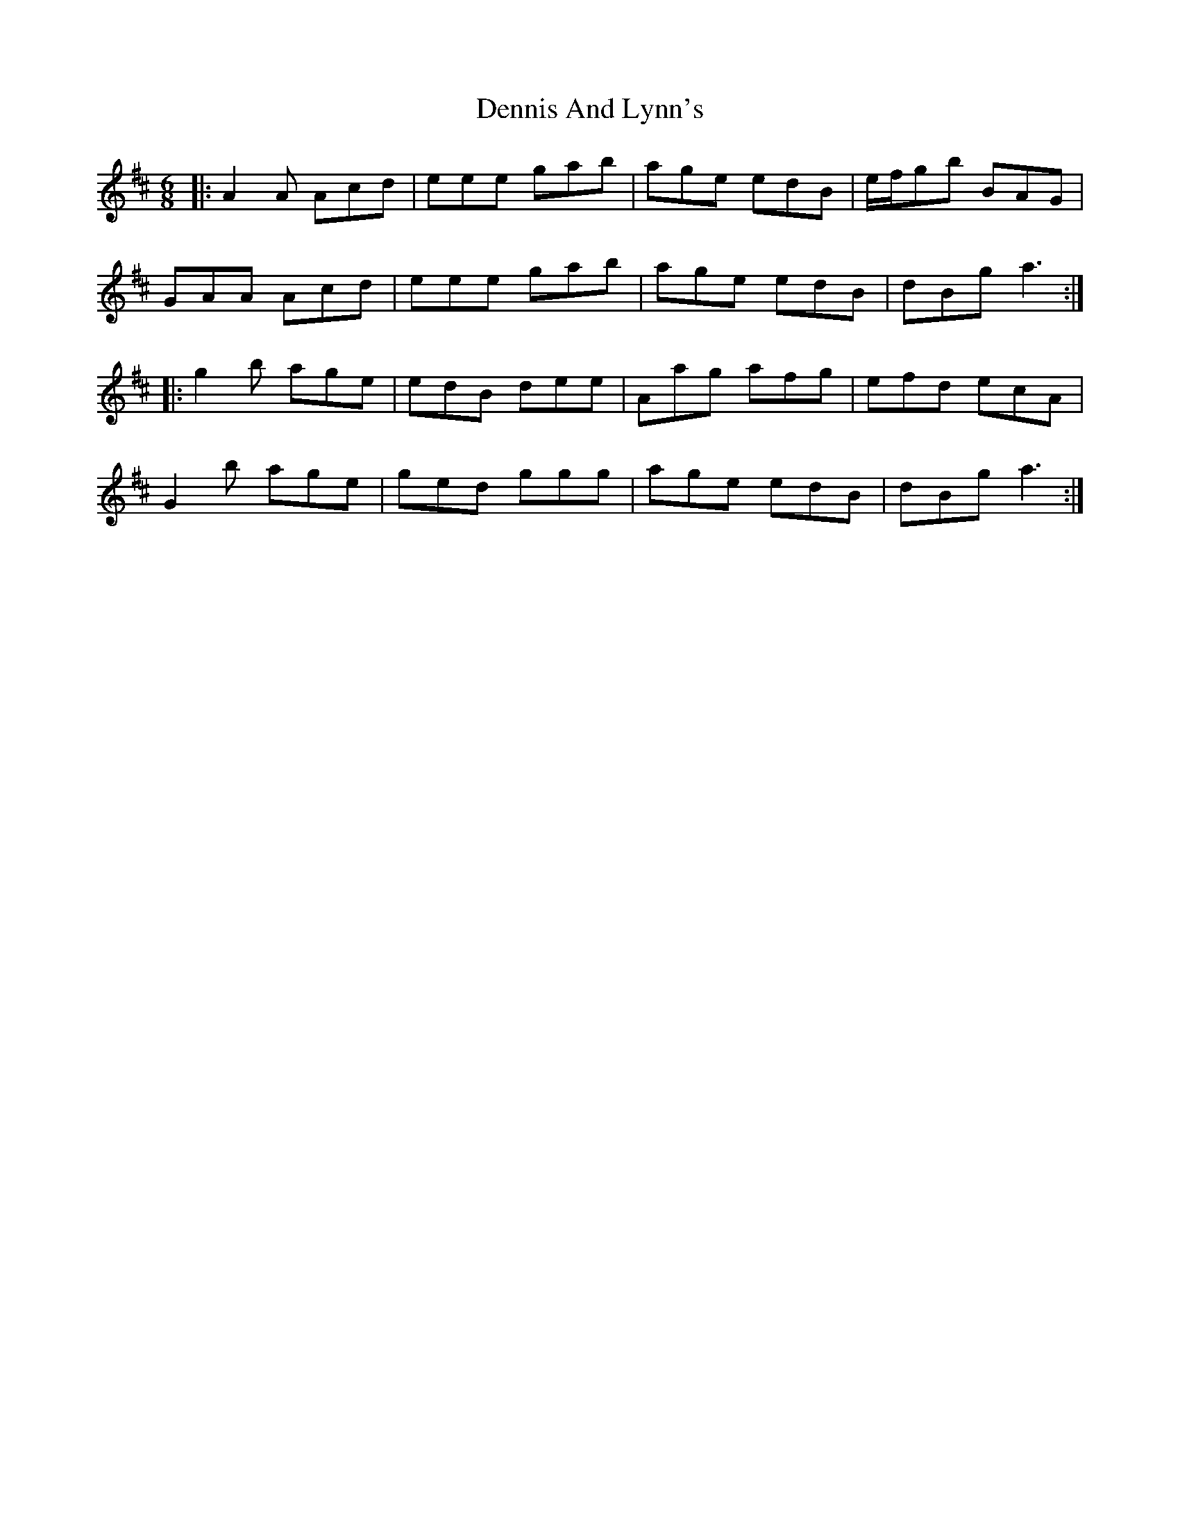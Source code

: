 X: 9833
T: Dennis And Lynn's
R: jig
M: 6/8
K: Amixolydian
|:A2A Acd|eee gab|age edB|e/f/gb BAG|
GAA Acd|eee gab|age edB|dBg a3:|
|:g2b age|edB dee|Aag afg|efd ecA|
G2b age|ged ggg|age edB|dBg a3:|


